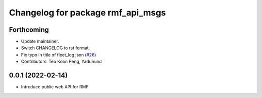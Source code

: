 ^^^^^^^^^^^^^^^^^^^^^^^^^^^^^^^^^^
Changelog for package rmf_api_msgs
^^^^^^^^^^^^^^^^^^^^^^^^^^^^^^^^^^

Forthcoming
-----------
* Update maintainer.
* Switch CHANGELOG to rst format.
* Fix typo in title of fleet_log.json (`#26 <https://github.com/open-rmf/rmf_api_msgs/pull/26>`_)
* Contributors: Teo Koon Peng, Yadunund

0.0.1 (2022-02-14)
------------------
* Introduce public web API for RMF
